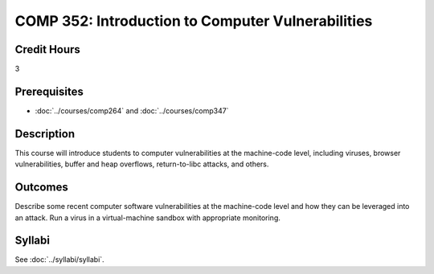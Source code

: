 .. index:: introduction to computer vulnerabilities

COMP 352: Introduction to Computer Vulnerabilities
=======================================================

Credit Hours
-----------------------------------

3

Prerequisites
----------------------------

- :doc:`../courses/comp264` and :doc:`../courses/comp347`


Description
----------------------------

This course will introduce students to computer vulnerabilities at the machine-code level, including viruses, browser vulnerabilities, buffer and heap overflows, return-to-libc attacks, and others.

Outcomes
----------------------------
Describe some recent computer software vulnerabilities at the machine-code level and how they can be leveraged into an attack.
Run a virus in a virtual-machine sandbox with appropriate monitoring.

Syllabi
--------------------

See :doc:`../syllabi/syllabi`.

